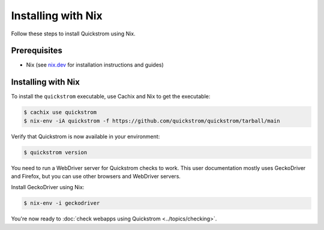 Installing with Nix
===================

Follow these steps to install Quickstrom using Nix.

Prerequisites
-------------

-  Nix (see `nix.dev <https://nix.dev/>`__ for installation instructions
   and guides)

Installing with Nix
-------------------

To install the ``quickstrom`` executable, use Cachix and Nix to get the
executable:

.. code-block:: console

   $ cachix use quickstrom
   $ nix-env -iA quickstrom -f https://github.com/quickstrom/quickstrom/tarball/main

Verify that Quickstrom is now available in your environment:

.. code-block:: console

   $ quickstrom version

You need to run a WebDriver server for Quickstrom checks to work. This
user documentation mostly uses GeckoDriver and Firefox, but you can
use other browsers and WebDriver servers.

Install GeckoDriver using Nix:

.. code-block:: console

   $ nix-env -i geckodriver

You're now ready to :doc:`check webapps using Quickstrom <../topics/checking>`.

